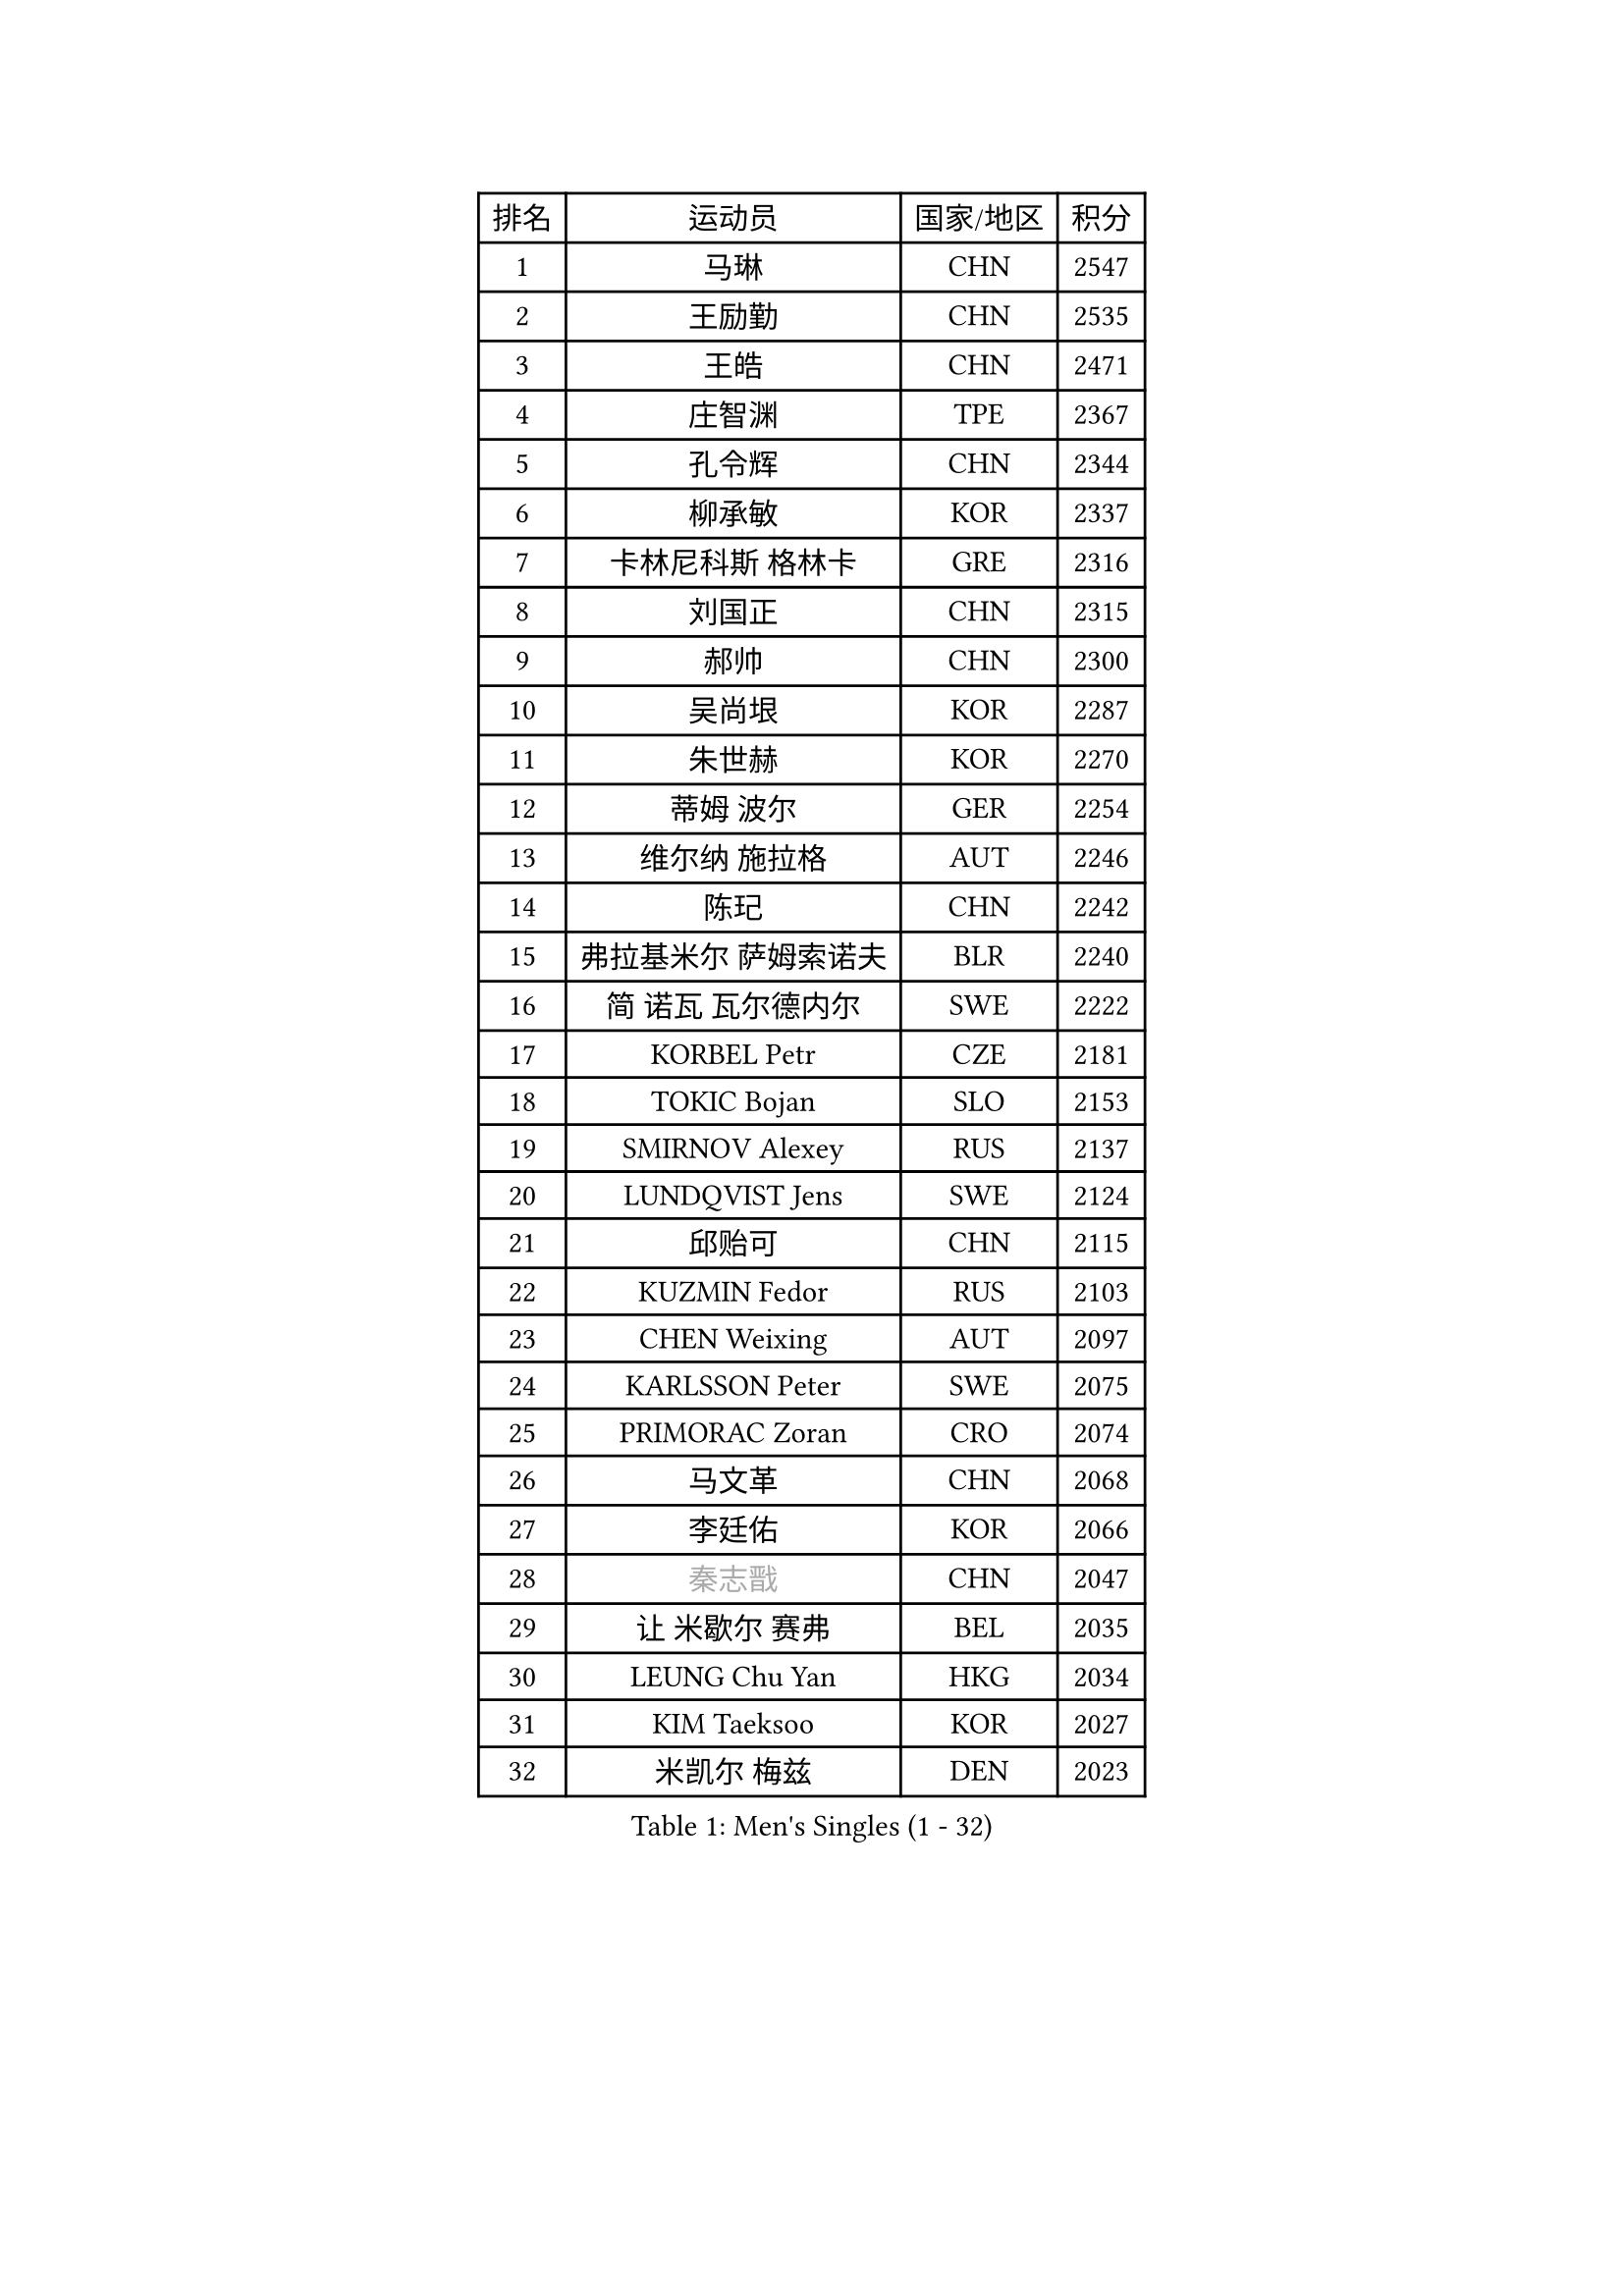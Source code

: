 
#set text(font: ("Courier New", "NSimSun"))
#figure(
  caption: "Men's Singles (1 - 32)",
    table(
      columns: 4,
      [排名], [运动员], [国家/地区], [积分],
      [1], [马琳], [CHN], [2547],
      [2], [王励勤], [CHN], [2535],
      [3], [王皓], [CHN], [2471],
      [4], [庄智渊], [TPE], [2367],
      [5], [孔令辉], [CHN], [2344],
      [6], [柳承敏], [KOR], [2337],
      [7], [卡林尼科斯 格林卡], [GRE], [2316],
      [8], [刘国正], [CHN], [2315],
      [9], [郝帅], [CHN], [2300],
      [10], [吴尚垠], [KOR], [2287],
      [11], [朱世赫], [KOR], [2270],
      [12], [蒂姆 波尔], [GER], [2254],
      [13], [维尔纳 施拉格], [AUT], [2246],
      [14], [陈玘], [CHN], [2242],
      [15], [弗拉基米尔 萨姆索诺夫], [BLR], [2240],
      [16], [简 诺瓦 瓦尔德内尔], [SWE], [2222],
      [17], [KORBEL Petr], [CZE], [2181],
      [18], [TOKIC Bojan], [SLO], [2153],
      [19], [SMIRNOV Alexey], [RUS], [2137],
      [20], [LUNDQVIST Jens], [SWE], [2124],
      [21], [邱贻可], [CHN], [2115],
      [22], [KUZMIN Fedor], [RUS], [2103],
      [23], [CHEN Weixing], [AUT], [2097],
      [24], [KARLSSON Peter], [SWE], [2075],
      [25], [PRIMORAC Zoran], [CRO], [2074],
      [26], [马文革], [CHN], [2068],
      [27], [李廷佑], [KOR], [2066],
      [28], [#text(gray, "秦志戬")], [CHN], [2047],
      [29], [让 米歇尔 赛弗], [BEL], [2035],
      [30], [LEUNG Chu Yan], [HKG], [2034],
      [31], [KIM Taeksoo], [KOR], [2027],
      [32], [米凯尔 梅兹], [DEN], [2023],
    )
  )#pagebreak()

#set text(font: ("Courier New", "NSimSun"))
#figure(
  caption: "Men's Singles (33 - 64)",
    table(
      columns: 4,
      [排名], [运动员], [国家/地区], [积分],
      [33], [约尔根 佩尔森], [SWE], [2018],
      [34], [ROSSKOPF Jorg], [GER], [1999],
      [35], [蒋澎龙], [TPE], [1996],
      [36], [HEISTER Danny], [NED], [1995],
      [37], [高礼泽], [HKG], [1985],
      [38], [KEEN Trinko], [NED], [1977],
      [39], [BLASZCZYK Lucjan], [POL], [1970],
      [40], [YANG Min], [ITA], [1966],
      [41], [尹在荣], [KOR], [1963],
      [42], [HIELSCHER Lars], [GER], [1958],
      [43], [PAVELKA Tomas], [CZE], [1951],
      [44], [FLOREA Vasile], [ROU], [1946],
      [45], [FEJER-KONNERTH Zoltan], [GER], [1946],
      [46], [KLASEK Marek], [CZE], [1946],
      [47], [巴斯蒂安 斯蒂格], [GER], [1945],
      [48], [PLACHY Josef], [CZE], [1927],
      [49], [PHUNG Armand], [FRA], [1924],
      [50], [阿德里安 克里桑], [ROU], [1918],
      [51], [CHEUNG Yuk], [HKG], [1915],
      [52], [HAKANSSON Fredrik], [SWE], [1914],
      [53], [GATIEN Jean-Philippe], [FRA], [1911],
      [54], [CHANG Yen-Shu], [TPE], [1911],
      [55], [MOLIN Magnus], [SWE], [1910],
      [56], [MATSUSHITA Koji], [JPN], [1909],
      [57], [侯英超], [CHN], [1904],
      [58], [CHILA Patrick], [FRA], [1899],
      [59], [CARNEROS Alfredo], [ESP], [1895],
      [60], [SHAN Mingjie], [CHN], [1894],
      [61], [#text(gray, "ISEKI Seiko")], [JPN], [1890],
      [62], [MANSSON Magnus], [SWE], [1888],
      [63], [FRANZ Peter], [GER], [1886],
      [64], [TUGWELL Finn], [DEN], [1881],
    )
  )#pagebreak()

#set text(font: ("Courier New", "NSimSun"))
#figure(
  caption: "Men's Singles (65 - 96)",
    table(
      columns: 4,
      [排名], [运动员], [国家/地区], [积分],
      [65], [TASAKI Toshio], [JPN], [1877],
      [66], [唐鹏], [HKG], [1870],
      [67], [OLEJNIK Martin], [CZE], [1869],
      [68], [LI Ching], [HKG], [1866],
      [69], [SHMYREV Maxim], [RUS], [1865],
      [70], [HUANG Johnny], [CAN], [1860],
      [71], [CIOTI Constantin], [ROU], [1856],
      [72], [VARIN Eric], [FRA], [1855],
      [73], [CHOI Hyunjin], [KOR], [1853],
      [74], [MONRAD Martin], [DEN], [1851],
      [75], [KARAKASEVIC Aleksandar], [SRB], [1850],
      [76], [克里斯蒂安 苏斯], [GER], [1847],
      [77], [罗伯特 加尔多斯], [AUT], [1843],
      [78], [ERLANDSEN Geir], [NOR], [1823],
      [79], [KRZESZEWSKI Tomasz], [POL], [1819],
      [80], [KEINATH Thomas], [SVK], [1812],
      [81], [WANG Jianfeng], [NOR], [1811],
      [82], [BENTSEN Allan], [DEN], [1807],
      [83], [ELOI Damien], [FRA], [1804],
      [84], [CIHAK Marek], [CZE], [1801],
      [85], [GRUJIC Slobodan], [SRB], [1801],
      [86], [ZOOGLING Mikael], [SWE], [1797],
      [87], [KOSOWSKI Jakub], [POL], [1793],
      [88], [帕纳吉奥迪斯 吉奥尼斯], [GRE], [1789],
      [89], [TSIOKAS Ntaniel], [GRE], [1787],
      [90], [MOLDOVAN Istvan], [NOR], [1782],
      [91], [SUCH Bartosz], [POL], [1779],
      [92], [LEE Chulseung], [KOR], [1779],
      [93], [JOVER Sebastien], [FRA], [1776],
      [94], [LUPULESKU Ilija], [USA], [1775],
      [95], [LENGEROV Kostadin], [AUT], [1773],
      [96], [LEGOUT Christophe], [FRA], [1771],
    )
  )#pagebreak()

#set text(font: ("Courier New", "NSimSun"))
#figure(
  caption: "Men's Singles (97 - 128)",
    table(
      columns: 4,
      [排名], [运动员], [国家/地区], [积分],
      [97], [JINDRAK Karl], [AUT], [1771],
      [98], [PAPAGEORGIOU Konstantinos], [GRE], [1769],
      [99], [MAZUNOV Dmitry], [RUS], [1768],
      [100], [FAZEKAS Peter], [HUN], [1767],
      [101], [FILIMON Andrei], [ROU], [1767],
      [102], [HOYAMA Hugo], [BRA], [1767],
      [103], [CABESTANY Cedrik], [FRA], [1767],
      [104], [FETH Stefan], [GER], [1765],
      [105], [JIANG Weizhong], [CRO], [1765],
      [106], [YAN Sen], [CHN], [1762],
      [107], [KIHO Shinnosuke], [JPN], [1758],
      [108], [SORENSEN Mads], [DEN], [1755],
      [109], [MARKOVIC Rade], [SRB], [1753],
      [110], [ARAI Shu], [JPN], [1742],
      [111], [QUENTEL Dorian], [FRA], [1742],
      [112], [BRATANOV Martin], [BEL], [1741],
      [113], [MONTEIRO Thiago], [BRA], [1739],
      [114], [SVENSSON Robert], [SWE], [1737],
      [115], [WOSIK Torben], [GER], [1736],
      [116], [SEREDA Peter], [SVK], [1734],
      [117], [CLOSSET Marc], [BEL], [1727],
      [118], [VYBORNY Richard], [CZE], [1724],
      [119], [GORAK Daniel], [POL], [1723],
      [120], [TORIOLA Segun], [NGR], [1719],
      [121], [YUZAWA Ryo], [JPN], [1718],
      [122], [MITAMURA Muneaki], [JPN], [1711],
      [123], [#text(gray, "MARSI Marton")], [HUN], [1709],
      [124], [岸川圣也], [JPN], [1707],
      [125], [PAZSY Ferenc], [HUN], [1706],
      [126], [MURAMORI Minoru], [JPN], [1705],
      [127], [SAKAMOTO Ryusuke], [JPN], [1704],
      [128], [MAIER Christoph], [AUT], [1703],
    )
  )
